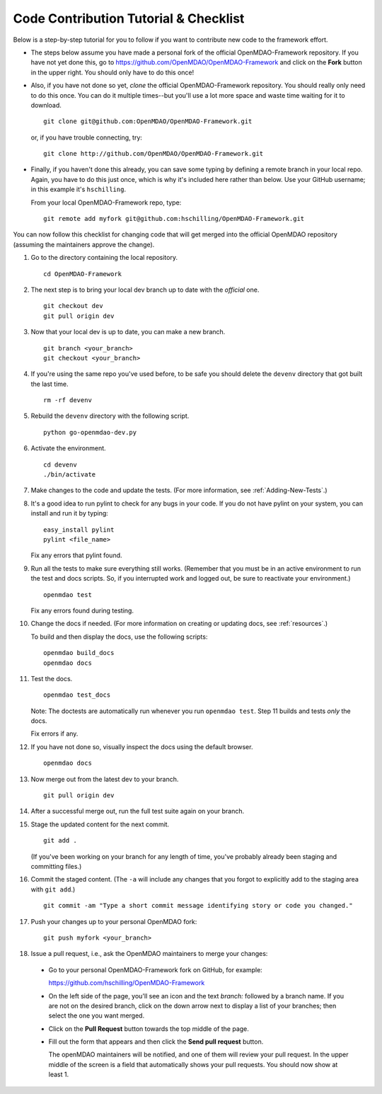 Code Contribution Tutorial & Checklist
======================================

Below is a step-by-step tutorial for you to follow if you want to contribute new code to the 
framework effort. 

* The steps below assume you have made a personal fork of the official OpenMDAO-Framework
  repository. If you have not yet done this, go to 
  https://github.com/OpenMDAO/OpenMDAO-Framework and click on the **Fork** button in the upper
  right. You should only have to do this once!   

* Also, if you have not done so yet, *clone* the official OpenMDAO-Framework repository. You
  should really only need to do this once. You can do it multiple times--but you'll use a lot
  more space and waste time waiting for it to download. 

  ::

    git clone git@github.com:OpenMDAO/OpenMDAO-Framework.git  
    
         
  or, if you have trouble connecting, try:
	 
  ::  
    
    git clone http://github.com/OpenMDAO/OpenMDAO-Framework.git
  
* Finally, if you haven't done this already, you can save some typing by defining a remote branch in
  your local repo. Again, you have to do this just once, which is why it's included here rather than
  below. Use your GitHub username; in this example it's ``hschilling``. 

  From your local OpenMDAO-Framework repo, type: 

  ::
   
    git remote add myfork git@github.com:hschilling/OpenMDAO-Framework.git 
    
You can now follow this checklist for changing code that will get merged into the official OpenMDAO
repository (assuming the maintainers approve the change).  
  
#.  Go to the directory containing the local repository. 

    :: 
    
      cd OpenMDAO-Framework 
      
#.  The next step is to bring your local dev branch up to date with the *official* one. 

    ::
    
      git checkout dev 
      git pull origin dev

#.  Now that your local dev is up to date, you can make a new branch.

    ::  
    
      git branch <your_branch>
      git checkout <your_branch>

#.  If you're using the same repo you've used before, to be safe you should delete the ``devenv`` directory
    that got built the last time. 

    ::
    
      rm -rf devenv

#.  Rebuild the ``devenv`` directory with the following script.

    ::
    
      python go-openmdao-dev.py

#.  Activate the environment.

    ::
    
      cd devenv
      ./bin/activate


#.  Make changes to the code and update the tests. (For more information, see :ref:`Adding-New-Tests`.)  

#.  It's a good idea to run pylint to check for any bugs in your code. If you do not
    have pylint on your system, you can install and run it by typing:

    ::
     
      easy_install pylint  
      pylint <file_name>

    Fix any errors that pylint found.


#.  Run all the tests to make sure everything still works. (Remember that you must be in an active
    environment to run the test and docs scripts. So, if you interrupted work and logged out, be
    sure to reactivate your environment.)

    ::

      openmdao test

    Fix any errors found during testing.

#. Change the docs if needed. (For more information on creating or updating docs, see :ref:`resources`.)  

   To build and then display the docs, use the following scripts:
    
   ::
    
     openmdao build_docs
     openmdao docs


#. Test the docs. 
                
   ::
    
     openmdao test_docs
 
   Note: The doctests are automatically run whenever you run ``openmdao test``. Step 11 builds and tests
   `only` the docs.

   Fix errors if any.

#. If you have not done so, visually inspect the docs using the default browser. 
                 
            
   ::
     
     openmdao docs

#. Now merge out from the latest dev to your branch.

   ::
   
     git pull origin dev
 
#. After a successful merge out, run the full test suite again on your branch.


#. Stage the updated content for the next commit. 
                 
   ::
     
     git add .
     
   (If you've been working on your branch for any length of time, you've probably already been staging
   and committing files.)    

#. Commit the staged content. (The ``-a`` will include any changes that you forgot to explicitly add to the
   staging area with ``git add``.)   
    
   ::
    
     git commit -am "Type a short commit message identifying story or code you changed." 

 
#. Push your changes up to your personal OpenMDAO fork:

   ::
    
     git push myfork <your_branch>

#. Issue a pull request, i.e., ask the OpenMDAO maintainers to merge your changes:
 
 *  Go to your personal OpenMDAO-Framework fork on GitHub, for example:

    https://github.com/hschilling/OpenMDAO-Framework 

 *  On the left side of the page, you'll see an icon and the text `branch:` followed by a branch name. If you are
    not on the desired branch, click on the down arrow next to display a list of your branches; then select the one
    you want merged. 

 *  Click on the **Pull Request** button towards the top middle of the page.   

 *  Fill out the form that appears and then click the **Send pull request** button. 
    
    The openMDAO maintainers will be notified, and one of them will review your pull request. In the
    upper middle of the screen is a field that automatically shows your pull requests.  You should
    now show at least 1. 

    

